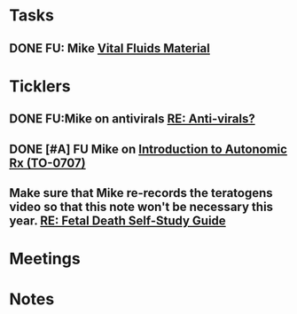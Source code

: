 * *Tasks*
** DONE FU:  Mike [[message://%3c1DDD6656-C7CA-4A55-A054-A57D6D751A57@rush.edu%3E][Vital Fluids Material]]
:PROPERTIES:
:SYNCID:   6F58ED04-9275-463F-B36E-82A5FA982891
:ID:       74029333-BAAF-42A3-99B7-5EE79868E0C2
:END:
:LOGBOOK:
- State "DONE"       from              [2019-08-14 Wed 08:13]
:END:
* *Ticklers*
** DONE FU:Mike on antivirals [[message://%3c2dbc4dc573ae4a54980738d61e8a054a@RUPW-EXCHMAIL02.rush.edu%3E][RE: Anti-virals?]]
:PROPERTIES:
:SYNCID:   892288F3-489C-41E6-8C85-7237F1998DF4
:ID:       995058FD-C402-4972-BA69-530361567B1E
:END:
:LOGBOOK:
- State "DONE"       from              [2019-07-26 Fri 08:58]
:END:
** DONE [#A] FU Mike on [[message://%3cFD7A0786-0964-479B-9349-01268D53D085@rush.edu%3E][Introduction to Autonomic Rx (TO-0707)]]
:PROPERTIES:
:SYNCID:   8DE76C4D-3F50-410C-AF4A-6F49776A02F9
:ID:       282C2E1F-3BB7-476D-8D50-09BA775BE215
:END:
:LOGBOOK:
- State "DONE"       from "WAITING"    [2019-08-13 Tue 13:34]
- State "WAITING"    from              [2019-08-02 Fri 09:32] \\
  Mike said he would work on this.  He was having a hard time matching this objective with his content.  He needs to figure out where he was teaching it.
:END:

** Make sure that Mike re-records the teratogens video so that this note won't be necessary this year. [[message://%3cc60eb6b541354a7da0d49a1fa62703db@RUPW-EXCHMAIL02.rush.edu%3E][RE: Fetal Death Self-Study Guide]]
SCHEDULED: <2020-02-15 Sat>
:PROPERTIES:
:SYNCID:   48CA181E-1F59-4BCC-87E6-134B6ECB2490
:ID:       73F9FBB1-625B-4021-8584-83D853596979
:END:

* *Meetings*
* *Notes*
